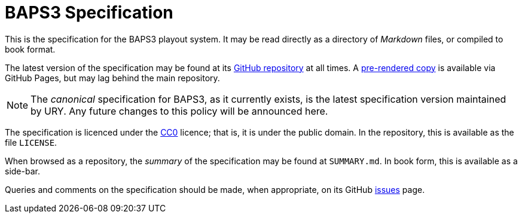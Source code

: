 = BAPS3 Specification
:Licence:   https://creativecommons.org/about/cc0
:GitHub:    https://github.com/UniversityRadioYork/baps3-spec
:Rendered:  https://universityradioyork.github.io/baps3-spec
:Issues:    https://github.com/UniversityRadioYork/baps3-spec/issues

This is the specification for the BAPS3 playout system.  It may be
read directly as a directory of _Markdown_ files, or compiled to
book format.

The latest version of the specification may be found at its
{GitHub}[GitHub repository] at all times.  A {Rendered}[pre-rendered
copy] is available via GitHub Pages, but may lag behind the main
repository.

NOTE: The _canonical_ specification for BAPS3, as it currently exists,
is the latest specification version maintained by URY.  Any future
changes to this policy will be announced here.

The specification is licenced under the {Licence}[CC0] licence; that
is, it is under the public domain.  In the repository, this is
available as the file `LICENSE`.

When browsed as a repository, the _summary_ of the specification
may be found at `SUMMARY.md`.  In book form, this is available as
a side-bar.

Queries and comments on the specification should be made, when
appropriate, on its GitHub {Issues}[issues] page.
